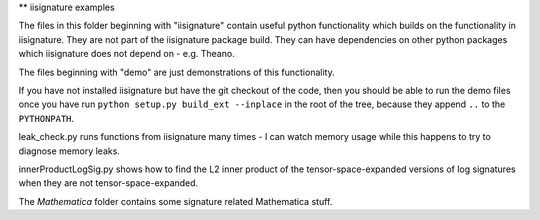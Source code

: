** iisignature examples

The files in this folder beginning with "iisignature" contain useful
python functionality which builds on the functionality in iisignature.
They are not part of the iisignature package build.
They can have dependencies on other python packages which iisignature
does not depend on - e.g. Theano.

The files beginning with "demo" are just demonstrations of this functionality.

If you have not installed iisignature but have the git checkout of the
code, then you should be able to run the demo files once you have run
``python setup.py build_ext --inplace`` in the root of the tree,
because they append ``..`` to the ``PYTHONPATH``.

leak_check.py runs functions from iisignature many times - I can watch 
memory usage while this happens to try to diagnose memory leaks.

innerProductLogSig.py shows how to find the L2 inner product of the tensor-space-expanded 
versions of log signatures when they are not tensor-space-expanded.

The *Mathematica* folder contains some signature related Mathematica stuff.

